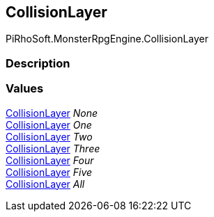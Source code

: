 [#reference/collision-layer]

## CollisionLayer

PiRhoSoft.MonsterRpgEngine.CollisionLayer

### Description

### Values

<<reference/collision-layer.html,CollisionLayer>> _None_::

<<reference/collision-layer.html,CollisionLayer>> _One_::

<<reference/collision-layer.html,CollisionLayer>> _Two_::

<<reference/collision-layer.html,CollisionLayer>> _Three_::

<<reference/collision-layer.html,CollisionLayer>> _Four_::

<<reference/collision-layer.html,CollisionLayer>> _Five_::

<<reference/collision-layer.html,CollisionLayer>> _All_::